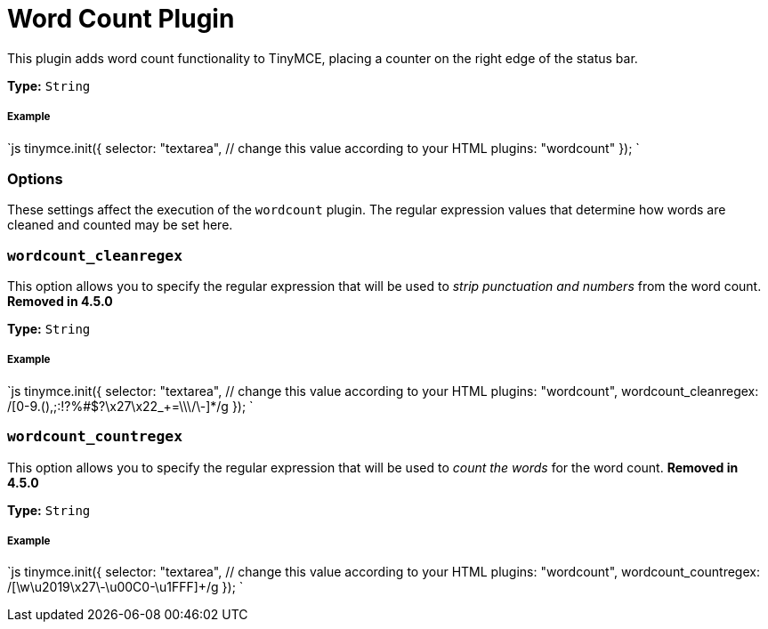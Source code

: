 = Word Count Plugin
:description: Show a word count in the TinyMCE status bar.
:keywords: wordcount wordcount_cleanregex wordcount_countregex
:title_nav: Word Count

This plugin adds word count functionality to TinyMCE, placing a counter on the right edge of the status bar.

*Type:* `String`

===== Example

`js
tinymce.init({
  selector: "textarea",  // change this value according to your HTML
  plugins: "wordcount"
});
`

=== Options

These settings affect the execution of the `wordcount` plugin. The regular expression values that determine how words are cleaned and counted may be set here.

=== `wordcount_cleanregex`

This option allows you to specify the regular expression that will be used to _strip punctuation and numbers_ from the word count. *Removed in 4.5.0*

*Type:* `String`

[discrete]
===== Example

`js
tinymce.init({
  selector: "textarea",  // change this value according to your HTML
  plugins: "wordcount",
  wordcount_cleanregex: /[0-9.(),;:!?%#$?\x27\x22_+=\\\/\-]*/g
});
`

=== `wordcount_countregex`

This option allows you to specify the regular expression that will be used to _count the words_ for the word count. *Removed in 4.5.0*

*Type:* `String`

[discrete]
===== Example

`js
tinymce.init({
  selector: "textarea",  // change this value according to your HTML
  plugins: "wordcount",
  wordcount_countregex: /[\w\u2019\x27\-\u00C0-\u1FFF]+/g
});
`
